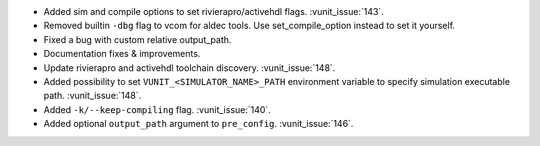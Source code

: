- Added sim and compile options to set rivierapro/activehdl flags. :vunit_issue:`143`.
- Removed builtin ``-dbg`` flag to vcom for aldec tools. Use set_compile_option instead to set it yourself.
- Fixed a bug with custom relative output_path.
- Documentation fixes & improvements.
- Update rivierapro and activehdl toolchain discovery. :vunit_issue:`148`.
- Added possibility to set ``VUNIT_<SIMULATOR_NAME>_PATH`` environment
  variable to specify simulation executable path. :vunit_issue:`148`.
- Added ``-k/--keep-compiling`` flag. :vunit_issue:`140`.
- Added optional ``output_path`` argument to ``pre_config``. :vunit_issue:`146`.
